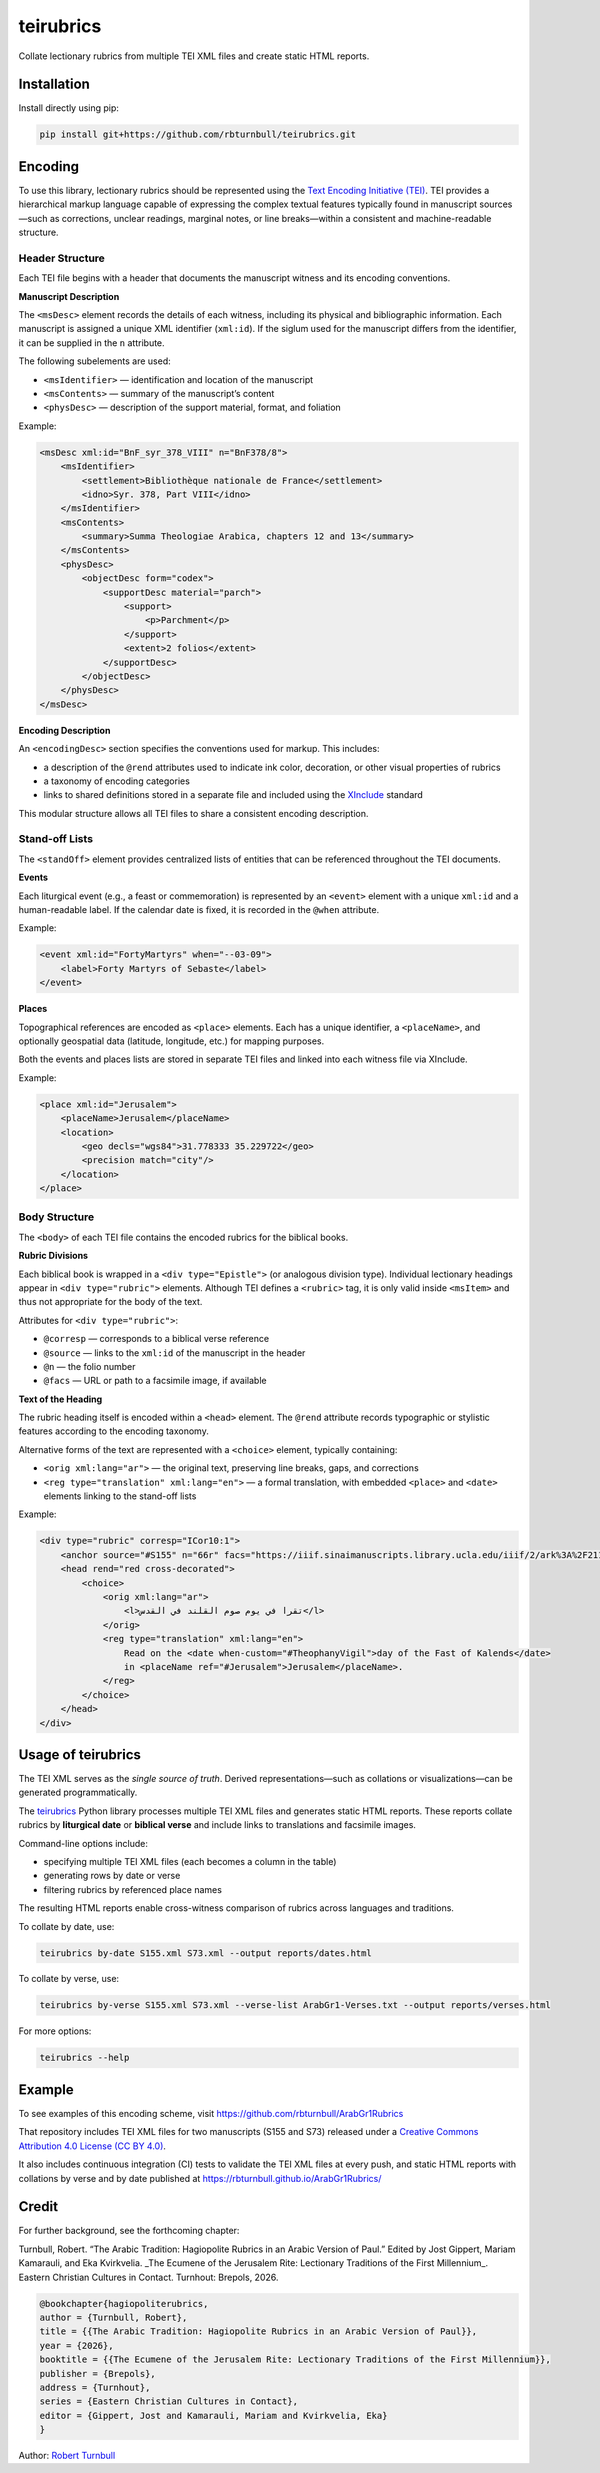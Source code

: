 =========================
teirubrics
=========================

Collate lectionary rubrics from multiple TEI XML files and create static HTML reports.

Installation
=========================

Install directly using pip:

.. code-block:: bash

    pip install git+https://github.com/rbturnbull/teirubrics.git


Encoding
=========================

To use this library, lectionary rubrics should be represented using the
`Text Encoding Initiative (TEI) <https://tei-c.org>`_.  
TEI provides a hierarchical markup language capable of expressing the complex
textual features typically found in manuscript sources—such as corrections,
unclear readings, marginal notes, or line breaks—within a consistent and
machine-readable structure.

Header Structure
----------------

Each TEI file begins with a header that documents the manuscript witness and
its encoding conventions.

**Manuscript Description**

The ``<msDesc>`` element records the details of each witness, including
its physical and bibliographic information. Each manuscript is assigned
a unique XML identifier (``xml:id``). If the siglum used for the manuscript
differs from the identifier, it can be supplied in the ``n`` attribute.

The following subelements are used:

* ``<msIdentifier>`` — identification and location of the manuscript
* ``<msContents>`` — summary of the manuscript’s content
* ``<physDesc>`` — description of the support material, format, and foliation

Example:

.. code-block:: xml

    <msDesc xml:id="BnF_syr_378_VIII" n="BnF378/8">
        <msIdentifier>
            <settlement>Bibliothèque nationale de France</settlement>
            <idno>Syr. 378, Part VIII</idno>
        </msIdentifier>
        <msContents>
            <summary>Summa Theologiae Arabica, chapters 12 and 13</summary>
        </msContents>
        <physDesc>
            <objectDesc form="codex">
                <supportDesc material="parch">
                    <support>
                        <p>Parchment</p>
                    </support>
                    <extent>2 folios</extent>
                </supportDesc>
            </objectDesc>
        </physDesc>
    </msDesc>

**Encoding Description**

An ``<encodingDesc>`` section specifies the conventions used for markup.  
This includes:

* a description of the ``@rend`` attributes used to indicate ink color,
  decoration, or other visual properties of rubrics
* a taxonomy of encoding categories
* links to shared definitions stored in a separate file and included
  using the `XInclude <https://www.w3.org/TR/xinclude/>`_ standard

This modular structure allows all TEI files to share a consistent encoding
description.

Stand-off Lists
---------------

The ``<standOff>`` element provides centralized lists of entities that
can be referenced throughout the TEI documents.

**Events**

Each liturgical event (e.g., a feast or commemoration) is represented by
an ``<event>`` element with a unique ``xml:id`` and a human-readable label.
If the calendar date is fixed, it is recorded in the ``@when`` attribute.

Example:

.. code-block:: xml

    <event xml:id="FortyMartyrs" when="--03-09">
        <label>Forty Martyrs of Sebaste</label>
    </event>

**Places**

Topographical references are encoded as ``<place>`` elements. Each has a unique identifier, a
``<placeName>``, and optionally geospatial data (latitude, longitude, etc.)
for mapping purposes.

Both the events and places lists are stored in separate TEI files and linked
into each witness file via XInclude.

Example:

.. code-block:: xml

    <place xml:id="Jerusalem">
        <placeName>Jerusalem</placeName>
        <location>
            <geo decls="wgs84">31.778333 35.229722</geo>
            <precision match="city"/>
        </location>
    </place>


Body Structure
--------------

The ``<body>`` of each TEI file contains the encoded rubrics for the biblical
books.

**Rubric Divisions**

Each biblical book is wrapped in a ``<div type="Epistle">`` (or analogous
division type). Individual lectionary headings appear in
``<div type="rubric">`` elements. Although TEI defines a ``<rubric>`` tag, it
is only valid inside ``<msItem>`` and thus not appropriate for the body of
the text.

Attributes for ``<div type="rubric">``:

* ``@corresp`` — corresponds to a biblical verse reference  
* ``@source`` — links to the ``xml:id`` of the manuscript in the header  
* ``@n`` — the folio number  
* ``@facs`` — URL or path to a facsimile image, if available

**Text of the Heading**

The rubric heading itself is encoded within a ``<head>`` element.  
The ``@rend`` attribute records typographic or stylistic features according to
the encoding taxonomy.

Alternative forms of the text are represented with a ``<choice>`` element,
typically containing:

* ``<orig xml:lang="ar">`` — the original text, preserving line breaks,
  gaps, and corrections
* ``<reg type="translation" xml:lang="en">`` — a formal translation,
  with embedded ``<place>`` and ``<date>`` elements linking to the
  stand-off lists

Example:

.. code-block:: xml

    <div type="rubric" corresp="ICor10:1">
        <anchor source="#S155" n="66r" facs="https://iiif.sinaimanuscripts.library.ucla.edu/iiif/2/ark%3A%2F21198%2Fz1bs09w9%2F9071641s/full/1500,/0/default.jpg"/>
        <head rend="red cross-decorated">
            <choice>
                <orig xml:lang="ar">
                    <l>تقرا في يوم صوم القلند في القدس</l>
                </orig>
                <reg type="translation" xml:lang="en">
                    Read on the <date when-custom="#TheophanyVigil">day of the Fast of Kalends</date>
                    in <placeName ref="#Jerusalem">Jerusalem</placeName>.
                </reg>
            </choice>
        </head>
    </div>


Usage of teirubrics
=========================

The TEI XML serves as the *single source of truth*.  
Derived representations—such as collations or visualizations—can be generated
programmatically.

The `teirubrics <https://github.com/rbturnbull/teirubrics>`_ Python library
processes multiple TEI XML files and generates static HTML reports.
These reports collate rubrics by **liturgical date** or **biblical verse** and
include links to translations and facsimile images.

Command-line options include:

* specifying multiple TEI XML files (each becomes a column in the table)
* generating rows by date or verse
* filtering rubrics by referenced place names

The resulting HTML reports enable cross-witness comparison of rubrics across
languages and traditions.

To collate by date, use:

.. code-block:: bash

    teirubrics by-date S155.xml S73.xml --output reports/dates.html

To collate by verse, use:

.. code-block:: bash

    teirubrics by-verse S155.xml S73.xml --verse-list ArabGr1-Verses.txt --output reports/verses.html

For more options:

.. code-block:: bash

    teirubrics --help


Example
=========================

To see examples of this encoding scheme, visit
https://github.com/rbturnbull/ArabGr1Rubrics

That repository includes TEI XML files for two manuscripts (S155 and S73)
released under a
`Creative Commons Attribution 4.0 License (CC BY 4.0)
<https://creativecommons.org/licenses/by/4.0/>`_.

It also includes continuous integration (CI) tests to validate the TEI XML
files at every push, and static HTML reports with collations by verse and
by date published at https://rbturnbull.github.io/ArabGr1Rubrics/


Credit
=========================

For further background, see the forthcoming chapter:

Turnbull, Robert. “The Arabic Tradition: Hagiopolite Rubrics in an Arabic Version of Paul.” 
Edited by Jost Gippert, Mariam Kamarauli, and Eka Kvirkvelia. 
_The Ecumene of the Jerusalem Rite: Lectionary Traditions of the First Millennium_. 
Eastern Christian Cultures in Contact. Turnhout: Brepols, 2026.

.. code-block:: bibtex

    @bookchapter{hagiopoliterubrics,
    author = {Turnbull, Robert},
    title = {{The Arabic Tradition: Hagiopolite Rubrics in an Arabic Version of Paul}},
    year = {2026},
    booktitle = {{The Ecumene of the Jerusalem Rite: Lectionary Traditions of the First Millennium}},
    publisher = {Brepols},
    address = {Turnhout},
    series = {Eastern Christian Cultures in Contact},
    editor = {Gippert, Jost and Kamarauli, Mariam and Kvirkvelia, Eka}
    }


Author: `Robert Turnbull <https://robturnbull.com>`_
